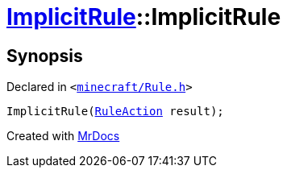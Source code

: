 [#ImplicitRule-2constructor]
= xref:ImplicitRule.adoc[ImplicitRule]::ImplicitRule
:relfileprefix: ../
:mrdocs:


== Synopsis

Declared in `&lt;https://github.com/PrismLauncher/PrismLauncher/blob/develop/minecraft/Rule.h#L91[minecraft&sol;Rule&period;h]&gt;`

[source,cpp,subs="verbatim,replacements,macros,-callouts"]
----
ImplicitRule(xref:RuleAction.adoc[RuleAction] result);
----



[.small]#Created with https://www.mrdocs.com[MrDocs]#
